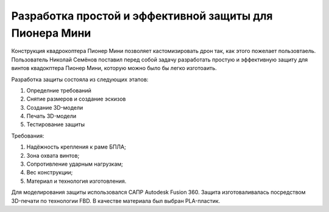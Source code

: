 Разработка простой и эффективной защиты для Пионера Мини
========================================================

Конструкция квадрокоптера Пионер Мини позволяет кастомизировать дрон так, как этого пожелает пользовтаель.
Пользователь Николай Семёнов поставил перед собой задачу разработать простую и эффективную защиту для винтов квадокптера Пионер Мини, которую можно было бы легко изготоаить.

Разработка защиты состояла из следующих этапов:

#. Определние требований

#. Снятие размеров и создание эскизов

#. Создание 3D-модели

#. Печать 3D-модели

#. Тестирование защиты


Требования:

#. Надёжность крепления к раме БПЛА;

#. Зона охвата винтов;

#. Сопротивление ударным нагрузкам;

#. Вес конструкции;

#. Материал и технология изготовления.

Для моделирования защиты использовался САПР Autodesk Fusion 360.
Защита изготоваливалась посредством 3D-печати по технологии FBD. В качестве материала был выбран PLA-пластик. 
